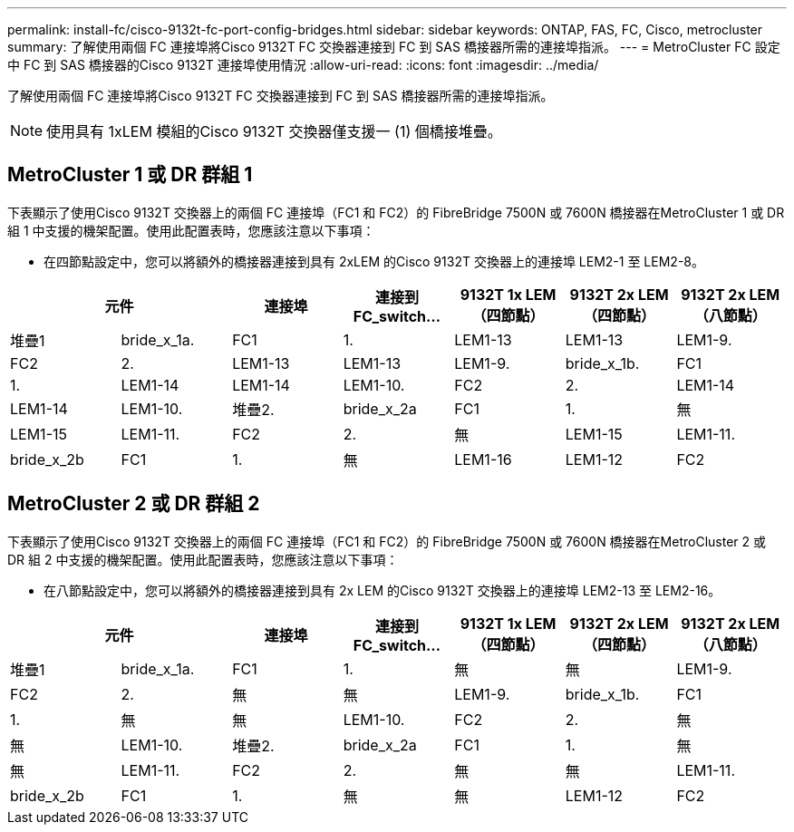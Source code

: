 ---
permalink: install-fc/cisco-9132t-fc-port-config-bridges.html 
sidebar: sidebar 
keywords: ONTAP, FAS, FC, Cisco, metrocluster 
summary: 了解使用兩個 FC 連接埠將Cisco 9132T FC 交換器連接到 FC 到 SAS 橋接器所需的連接埠指派。 
---
= MetroCluster FC 設定中 FC 到 SAS 橋接器的Cisco 9132T 連接埠使用情況
:allow-uri-read: 
:icons: font
:imagesdir: ../media/


[role="lead"]
了解使用兩個 FC 連接埠將Cisco 9132T FC 交換器連接到 FC 到 SAS 橋接器所需的連接埠指派。


NOTE: 使用具有 1xLEM 模組的Cisco 9132T 交換器僅支援一 (1) 個橋接堆疊。



== MetroCluster 1 或 DR 群組 1

下表顯示了使用Cisco 9132T 交換器上的兩個 FC 連接埠（FC1 和 FC2）的 FibreBridge 7500N 或 7600N 橋接器在MetroCluster 1 或 DR 組 1 中支援的機架配置。使用此配置表時，您應該注意以下事項：

* 在四節點設定中，您可以將額外的橋接器連接到具有 2xLEM 的Cisco 9132T 交換器上的連接埠 LEM2-1 至 LEM2-8。


[cols="2a,2a,2a,2a,2a,2a,2a"]
|===
2+| *元件* | *連接埠* | *連接到 FC_switch...* | *9132T 1x LEM（四節點）* | *9132T 2x LEM（四節點）* | *9132T 2x LEM（八節點）* 


 a| 
堆疊1
 a| 
bride_x_1a.
 a| 
FC1
 a| 
1.
 a| 
LEM1-13
 a| 
LEM1-13
 a| 
LEM1-9.



 a| 
FC2
 a| 
2.
 a| 
LEM1-13
 a| 
LEM1-13
 a| 
LEM1-9.



 a| 
bride_x_1b.
 a| 
FC1
 a| 
1.
 a| 
LEM1-14
 a| 
LEM1-14
 a| 
LEM1-10.



 a| 
FC2
 a| 
2.
 a| 
LEM1-14
 a| 
LEM1-14
 a| 
LEM1-10.



 a| 
堆疊2.
 a| 
bride_x_2a
 a| 
FC1
 a| 
1.
 a| 
無
 a| 
LEM1-15
 a| 
LEM1-11.



 a| 
FC2
 a| 
2.
 a| 
無
 a| 
LEM1-15
 a| 
LEM1-11.



 a| 
bride_x_2b
 a| 
FC1
 a| 
1.
 a| 
無
 a| 
LEM1-16
 a| 
LEM1-12



 a| 
FC2
 a| 
2.
 a| 
無
 a| 
LEM1-16
 a| 
LEM1-12

|===


== MetroCluster 2 或 DR 群組 2

下表顯示了使用Cisco 9132T 交換器上的兩個 FC 連接埠（FC1 和 FC2）的 FibreBridge 7500N 或 7600N 橋接器在MetroCluster 2 或 DR 組 2 中支援的機架配置。使用此配置表時，您應該注意以下事項：

* 在八節點設定中，您可以將額外的橋接器連接到具有 2x LEM 的Cisco 9132T 交換器上的連接埠 LEM2-13 至 LEM2-16。


[cols="2a,2a,2a,2a,2a,2a,2a"]
|===
2+| *元件* | *連接埠* | *連接到 FC_switch...* | *9132T 1x LEM（四節點）* | *9132T 2x LEM（四節點）* | *9132T 2x LEM（八節點）* 


 a| 
堆疊1
 a| 
bride_x_1a.
 a| 
FC1
 a| 
1.
 a| 
無
 a| 
無
 a| 
LEM1-9.



 a| 
FC2
 a| 
2.
 a| 
無
 a| 
無
 a| 
LEM1-9.



 a| 
bride_x_1b.
 a| 
FC1
 a| 
1.
 a| 
無
 a| 
無
 a| 
LEM1-10.



 a| 
FC2
 a| 
2.
 a| 
無
 a| 
無
 a| 
LEM1-10.



 a| 
堆疊2.
 a| 
bride_x_2a
 a| 
FC1
 a| 
1.
 a| 
無
 a| 
無
 a| 
LEM1-11.



 a| 
FC2
 a| 
2.
 a| 
無
 a| 
無
 a| 
LEM1-11.



 a| 
bride_x_2b
 a| 
FC1
 a| 
1.
 a| 
無
 a| 
無
 a| 
LEM1-12



 a| 
FC2
 a| 
2.
 a| 
無
 a| 
無
 a| 
LEM1-12

|===